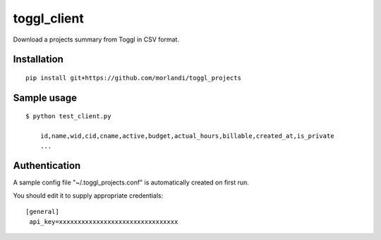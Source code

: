 toggl_client
============

Download a projects summary from Toggl in CSV format.

Installation
------------

::

    pip install git+https://github.com/morlandi/toggl_projects

Sample usage
------------

::

    $ python test_client.py

        id,name,wid,cid,cname,active,budget,actual_hours,billable,created_at,is_private
        ...

Authentication
--------------

A sample config file "~/.toggl_projects.conf" is automatically created on first run.

You should edit it to supply appropriate credentials::

    [general]
     api_key=xxxxxxxxxxxxxxxxxxxxxxxxxxxxxxxx
